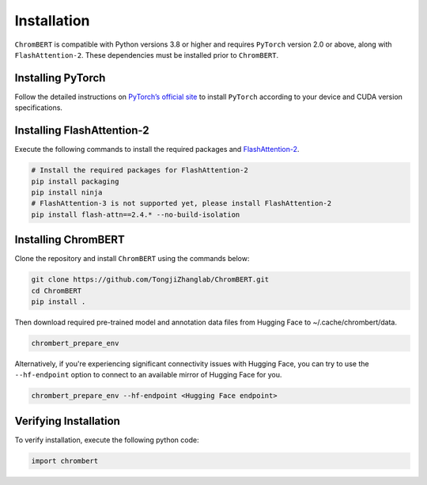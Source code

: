 Installation
============

``ChromBERT`` is compatible with Python versions 3.8 or higher and requires ``PyTorch`` version 2.0 or above, along with ``FlashAttention-2``. These dependencies must be installed prior to ``ChromBERT``.

Installing PyTorch
------------------
Follow the detailed instructions on `PyTorch’s official site <https://pytorch.org/get-started/locally/>`__ to install ``PyTorch`` according to your device and CUDA version specifications.

Installing FlashAttention-2
---------------------------
Execute the following commands to install the required packages and `FlashAttention-2 <https://github.com/Dao-AILab/flash-attention>`__.

.. code-block:: shell

    # Install the required packages for FlashAttention-2
    pip install packaging
    pip install ninja
    # FlashAttention-3 is not supported yet, please install FlashAttention-2
    pip install flash-attn==2.4.* --no-build-isolation

Installing ChromBERT
--------------------
Clone the repository and install ``ChromBERT`` using the commands below:

.. code-block:: shell

    git clone https://github.com/TongjiZhanglab/ChromBERT.git
    cd ChromBERT
    pip install .
    
Then download required pre-trained model and annotation data files from Hugging Face to ~/.cache/chrombert/data.

.. code-block:: shell
    
    chrombert_prepare_env

Alternatively, if you're experiencing significant connectivity issues with Hugging Face, you can try to use the ``--hf-endpoint`` option to connect to an available mirror of Hugging Face for you.

.. code-block:: shell
    
    chrombert_prepare_env --hf-endpoint <Hugging Face endpoint>


Verifying Installation
----------------------
To verify installation, execute the following python code:

.. code-block:: python

    import chrombert